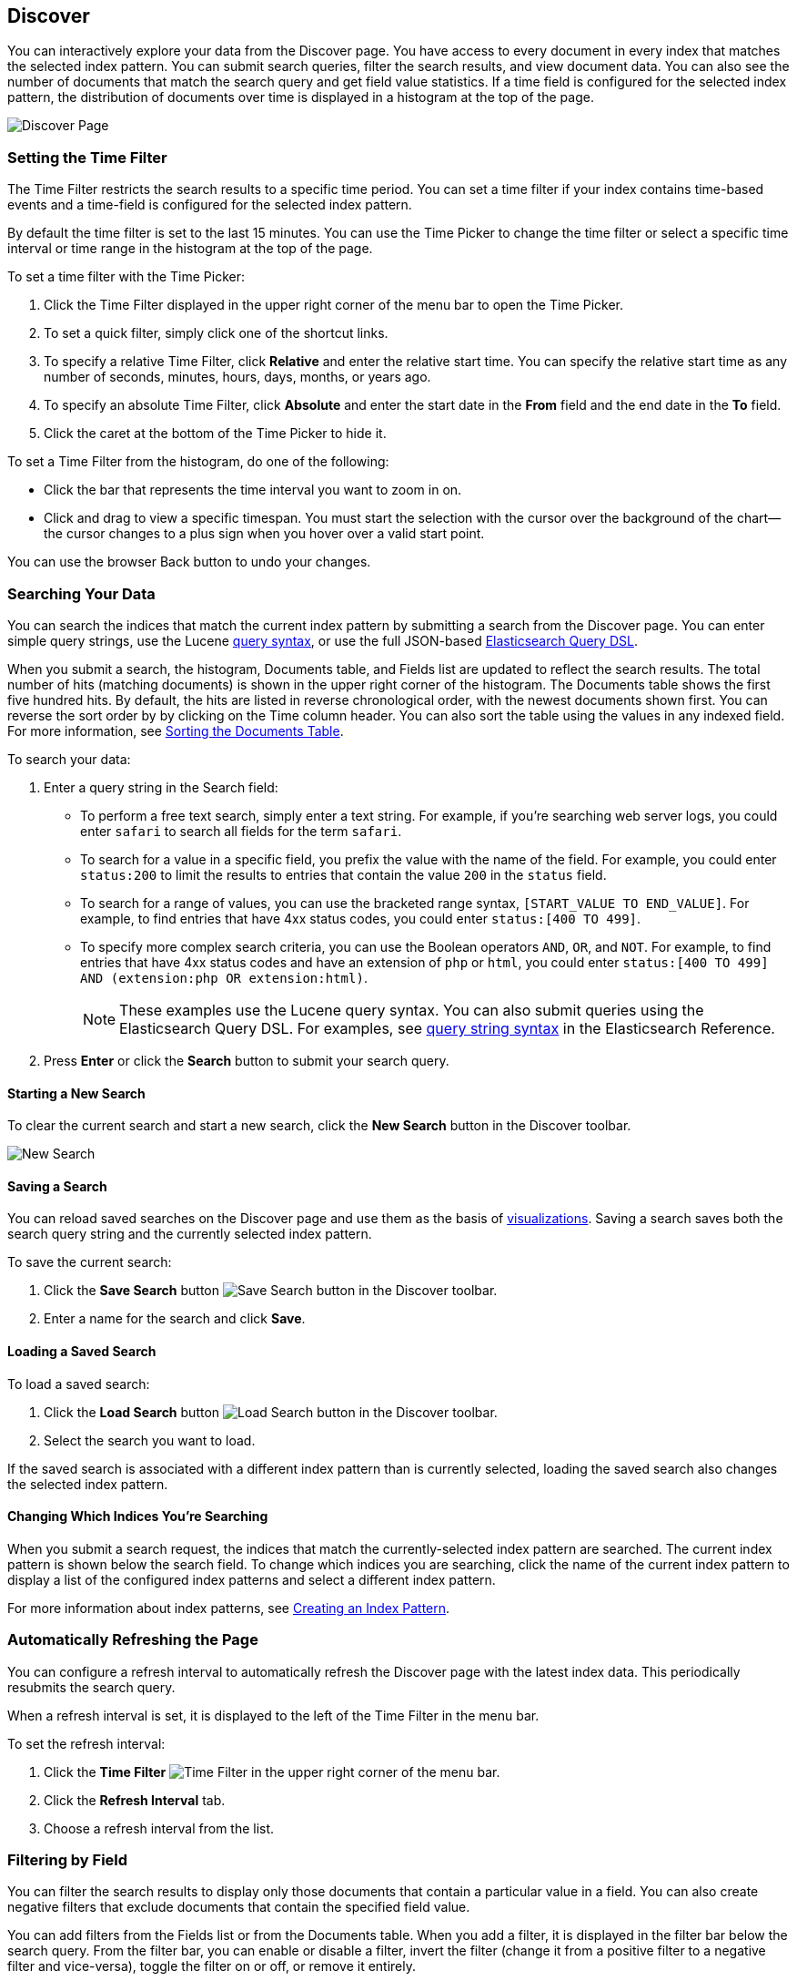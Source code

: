 [[discover]]
== Discover
You can interactively explore your data from the Discover page. You have access to every document in every index that matches the selected index pattern. You can submit search queries, filter the search results, and view document data. You can also see the number of documents that match the search query and get field value statistics. If a time field is configured for the selected index pattern, the distribution of documents over time is displayed in a histogram at the top of the page. 

image:images/Discover-Start-Annotated.jpg[Discover Page]

[float]
[[set-time-filter]]
=== Setting the Time Filter
The Time Filter restricts the search results to a specific time period. You can set a time filter if your index contains time-based events and a time-field is configured for the selected index pattern.

By default the time filter is set to the last 15 minutes. You can use the Time Picker to change the time filter
or select a specific time interval or time range in the histogram at the top of the page.

To set a time filter with the Time Picker:

. Click the Time Filter displayed in the upper right corner of the menu bar to open the Time Picker.
. To set a quick filter, simply click one of the shortcut links.
. To specify a relative Time Filter, click *Relative* and enter the relative start time. You can specify
the relative start time as any number of seconds, minutes, hours, days, months, or years ago.
. To specify an absolute Time Filter, click *Absolute* and enter the start date in the *From* field and the end date in the *To* field.
. Click the caret at the bottom of the Time Picker to hide it. 

To set a Time Filter from the histogram, do one of the following:

* Click the bar that represents the time interval you want to zoom in on.
* Click and drag to view a specific timespan. You must start the selection with the cursor over the background of the chart--the cursor changes to a plus sign when you hover over a valid start point. 

You can use the browser Back button to undo your changes. 

[float]
[[search]]
=== Searching Your Data
You can search the indices that match the current index pattern by submitting a search from the Discover page.
You can enter simple query strings, use the Lucene https://lucene.apache.org/core/2_9_4/queryparsersyntax.html[query syntax], or use the full JSON-based http://www.elastic.co/guide/en/elasticsearch/reference/current/query-dsl.html[Elasticsearch Query DSL]. 

When you submit a search, the histogram, Documents table, and Fields list are updated to reflect 
the search results. The total number of hits (matching documents) is shown in the upper right corner of the
histogram. The Documents table shows the first five hundred hits. By default, the hits are listed in reverse chronological order, with the newest documents shown first. You can reverse the sort order by by clicking on the Time column header. You can also sort the table using the values in any indexed field. For more information, see <<sorting, Sorting the Documents Table>>.

To search your data:

. Enter a query string in the Search field: 
+
* To perform a free text search, simply enter a text string. For example, if you're searching web server logs, you could enter `safari` to search all fields for the term `safari`.
+
* To search for a value in a specific field, you prefix the value with the name of the field. For example, you could enter `status:200` to limit the results to entries that contain the value `200` in the `status` field.
+
* To search for a range of values, you can use the bracketed range syntax, `[START_VALUE TO END_VALUE]`. For example, to find entries that have 4xx status codes, you could enter `status:[400 TO 499]`.
+
* To specify more complex search criteria, you can use the Boolean operators `AND`, `OR`, and `NOT`. For example,
to find entries that have 4xx status codes and have an extension of `php` or `html`, you could enter `status:[400 TO 499] AND (extension:php OR extension:html)`.
+
NOTE: These examples use the Lucene query syntax. You can also submit queries using the Elasticsearch Query DSL. For examples, see http://www.elastic.co/guide/en/elasticsearch/reference/current/query-dsl-query-string-query.html#query-string-syntax[query string syntax] in the Elasticsearch Reference.
+
. Press *Enter* or click the *Search* button to submit your search query.

[float]
[[new-search]]
==== Starting a New Search
To clear the current search and start a new search, click the *New Search* button in the Discover toolbar.

image:images/Discover-New-Search.jpg[New Search]

[float]
[[save-search]]
==== Saving a Search
You can reload saved searches on the Discover page and use them as the basis of <<visualize, visualizations>>.
Saving a search saves both the search query string and the currently selected index pattern.

To save the current search:

. Click the *Save Search* button image:images/SaveButton.jpg[Save Search button] in the Discover toolbar. 
. Enter a name for the search and click *Save*.

[float]
[[load-search]]
==== Loading a Saved Search
To load a saved search:

. Click the *Load Search* button image:images/LoadButton.jpg[Load Search 
button] in the Discover toolbar.
. Select the search you want to load.

If the saved search is associated with a different index pattern than is currently selected, loading the saved search also changes the selected index pattern.

[float]
[[select-pattern]]
==== Changing Which Indices You're Searching
When you submit a search request, the indices that match the currently-selected index pattern are searched. The current 
index pattern is shown below the search field. To change which indices you are searching, click the name of the current
index pattern to display a list of the configured index patterns and select a different index pattern.

For more information about index patterns, see <<settings-create-pattern, Creating an Index Pattern>>.

[float]
[[auto-refresh]]
=== Automatically Refreshing the Page
You can configure a refresh interval to automatically refresh the Discover page with the latest
index data. This periodically resubmits the search query.

When a refresh interval is set, it is displayed to the left of the Time Filter in the menu bar.

To set the refresh interval:

. Click the *Time Filter* image:images/TimeFilter.jpg[Time 
Filter] in the upper right corner of the menu bar.
. Click the *Refresh Interval* tab.
. Choose a refresh interval from the list.

[float]
[[field-filter]]
=== Filtering by Field
You can filter the search results to display only those documents that contain a particular value in a field. You can also create negative filters that exclude documents that contain the specified field value.

You can add filters from the Fields list or from the Documents table. When you add a filter, it is displayed in the filter bar below the search query. From the filter bar, you can enable or disable a filter, invert the filter (change it from a positive filter to a negative filter and vice-versa), toggle the filter on or off, or remove it entirely.

To add a filter from the Fields list:

. Click the name of the field you want to filter on. This displays the top five values for that field. To the right of each value, there are two magnifying glass buttons--one for adding a regular (positive) filter, and 
one for adding a negative filter. 
. To add a positive filter, click the *Positive Filter* button image:images/PositiveFilter.jpg[Positive Filter Button]. This filters out documents that don't contain that value in the field.
. To add a negative filter, click the *Negative Filter* button image:images/NegativeFilter.jpg[Negative Filter Button]. This excludes documents that contain that value in the field. 

To add a filter from the Documents table:

. Expand a document in the Documents table by clicking the *Expand* button image:images/ExpandButton.jpg[Expand Button] to the left of the document's entry in the first column (the first column is usually Time). To the right of each field name, there are two magnifying glass buttons--one for adding a regular (positive) filter, and one for adding a negative filter. 
. To add a positive filter  based on the document's value in a field, click the *Positive Filter* button image:images/PositiveFilter.jpg[Positive Filter Button]. This filters out documents that don't contain the specified value in that field.
. To add a negative filter based on the document's value in a field, click the *Negative Filter* button image:images/NegativeFilter.jpg[Negative Filter Button]. This excludes documents that contain the specified value in that field. 

[float]
[[document-data]]
=== Viewing Document Data
When you submit a search query, the 500 most recent documents that match the query are listed in the Documents table. You can configure the number of documents shown in the table by setting the `discover:sampleSize` property in <<advanced-options,Advanced Settings>>. By default, the table shows the localized version of the time field specified in the selected index pattern and the document `_source`. You can <<adding-columns, add fields to the Documents table>> from the Fields list. You can <<sorting, sort the listed documents>> by any indexed field that's included in the table.

To view a document's field data:

. Click the *Expand* button image:images/ExpandButton.jpg[Expand Button] to the left of the document's entry in the first column (the first column is usually Time). Kibana reads the document data from Elasticsearch and displays the document fields in a table. The table contains a row for each field that contains the name of the field, add filter buttons, and the field value.
. To view the original JSON document (pretty-printed), click the *JSON* tab.
. To view the document data as a separate page, click the link. You can bookmark and share this link to provide direct access to a particular document.
. To collapse the document details, click the *Collapse* button image:images/CollapseButton.jpg[Collapse Button].

[float]
[[sorting]]
==== Sorting the Document List
You can sort the documents in the Documents table by the values in any indexed field. If a time field is configured for the selected index pattern, by default the documents are sorted in reverse chronological order.

To change the sort order:

* Click the name of the field you want to sort by. The fields you can use for sorting have a sort button to the right of the field name. Clicking the field name a second time reverses the sort order.

[float]
[[adding-columns]]
==== Adding Field Columns to the Documents Table
By default, the Documents table shows the localized version of the time field specified in the selected index pattern and the document `_source`. You can add fields to the table from the Fields list.

To add field columns to the Documents table:

. Mouse over a field in the Fields list and click its  *add* button image:images/AddFieldButton.jpg[Add Field Button].  
. Repeat until you've added all the fields you want to display in the Documents table.

The added field columns replace the `_source` column in the Documents table. The added fields are also
listed in the *Selected Fields* section at the top of the field list. 

To rearrange the field columns in the table, mouse over the header of the column you want to move and click the *Move* button.

image:images/Discover-MoveColumn.jpg[Move Column]

[float]
[[removing-columns]]
==== Removing Field Columns from the Documents Table
To remove field columns from the Documents table:

. Mouse over the field you want to remove in the *Selected Fields* section of the Fields list and click its *remove* button image:images/RemoveFieldButton.jpg[Remove Field Button].
. Repeat until you've removed all the fields you want to drop from the Documents table.

[float]
[[viewing-field-stats]]
=== Viewing Field Data Statistics
From the field list, you can see how many documents in the Documents table contain a particular field, what the top 5 values are, and what percentage of documents contain each value. 

To view field data statistics:

* Click the name of a field in the Fields list. The field can be anywhere in the Fields list--Selected Fields,  Popular Fields, or the list of other fields. 

image:images/Discover-FieldStats.jpg[Field Statistics]


TIP: To create a visualization based on the field, click the *Visualize* button below the field statistics.


